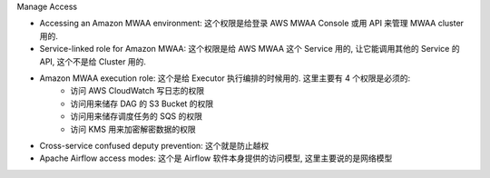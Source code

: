 Manage Access

- Accessing an Amazon MWAA environment: 这个权限是给登录 AWS MWAA Console 或用 API 来管理 MWAA cluster 用的.
- Service-linked role for Amazon MWAA: 这个权限是给 AWS MWAA 这个 Service 用的, 让它能调用其他的 Service 的 API, 这个不是给 Cluster 用的.
- Amazon MWAA execution role: 这个是给 Executor 执行编排的时候用的. 这里主要有 4 个权限是必须的:
    - 访问 AWS CloudWatch 写日志的权限
    - 访问用来储存 DAG 的 S3 Bucket 的权限
    - 访问用来储存调度任务的 SQS 的权限
    - 访问 KMS 用来加密解密数据的权限
- Cross-service confused deputy prevention: 这个就是防止越权
- Apache Airflow access modes: 这个是 Airflow 软件本身提供的访问模型, 这里主要说的是网络模型